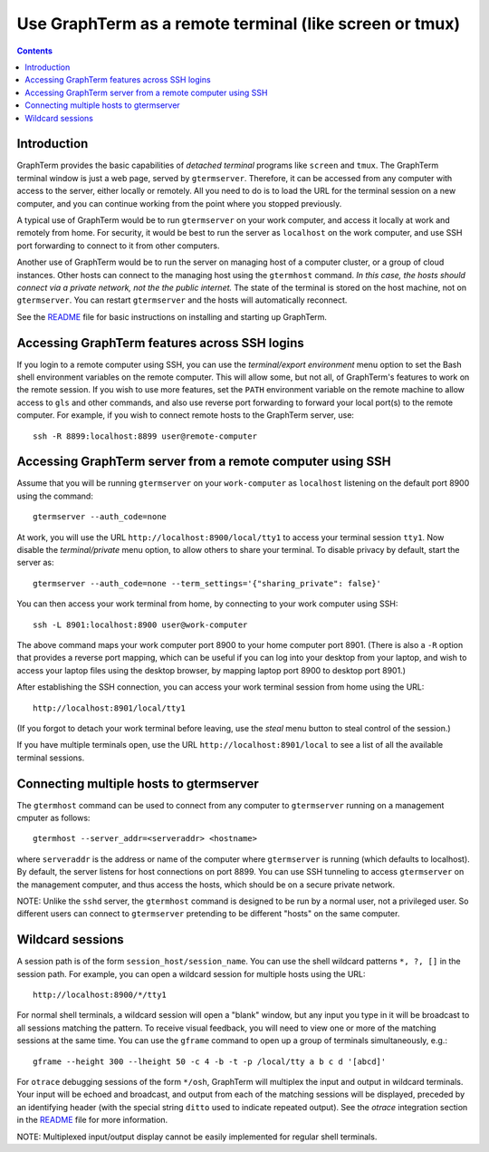 Use GraphTerm as a remote terminal (like screen or tmux)
***************************************************************************************
.. contents::


Introduction
======================================================================

GraphTerm provides the basic capabilities of *detached terminal* programs like
``screen`` and ``tmux``. The GraphTerm terminal window is just a web page,
served by ``gtermserver``. Therefore, it can be accessed from any computer
with access to the server, either locally or remotely. All you need to do
is to load the URL for the terminal session on a new computer, and you can
continue working from the point where you stopped previously.

A typical use of GraphTerm would be to run
``gtermserver`` on your work computer, and access it locally at work
and remotely from home. For security, it would be best to run the server
as ``localhost`` on the work computer, and use SSH port forwarding to
connect to it from other computers.

Another use of GraphTerm would be to run the server on managing host of a computer
cluster, or a group of cloud instances. Other hosts can connect to the managing
host using the ``gtermhost`` command. *In this case, the hosts should
connect via a private network, not the the public internet.* The state of the terminal is
stored on the host machine, not on ``gtermserver``. You can restart ``gtermserver``
and the hosts will automatically reconnect.

See the `README <http://code.mindmeldr.com/graphterm/README.html>`_
file for basic instructions on installing and starting up GraphTerm.

Accessing GraphTerm features across SSH logins
======================================================================================

If you login to a remote computer using SSH, you can use the
*terminal/export environment*  menu option to set the Bash shell
environment variables on the remote computer. This will allow
some, but not all, of GraphTerm's features to work on the remote
session. If you wish to use more features, set the ``PATH`` environment
variable on the remote machine to allow access to ``gls`` and other
commands, and also use reverse port forwarding to forward your
local port(s) to the remote computer. For example, if you wish
to connect remote hosts to the GraphTerm server, use::

   ssh -R 8899:localhost:8899 user@remote-computer


Accessing GraphTerm server from a remote computer using SSH 
======================================================================================

Assume that you will be running ``gtermserver`` on your ``work-computer`` as
``localhost`` listening on the default port 8900 using the command::

  gtermserver --auth_code=none

At work, you will use the URL ``http://localhost:8900/local/tty1`` to access
your terminal session ``tty1``. Now disable the *terminal/private* menu
option, to allow others to share your terminal. To disable privacy by
default, start the server as::

  gtermserver --auth_code=none --term_settings='{"sharing_private": false}'

You can then access your work terminal from home, by connecting to your work computer using SSH::

  ssh -L 8901:localhost:8900 user@work-computer

The above command maps your work computer port 8900 to your home computer port 8901.
(There is also a ``-R`` option that provides a reverse port mapping, which can be useful if
you can log into your desktop from your laptop, and wish to access
your laptop files using the desktop browser, by mapping laptop port 8900 to
desktop port 8901.)

After establishing the SSH connection, you can access your work terminal session from
home using the URL::

  http://localhost:8901/local/tty1

(If you forgot to detach your work terminal before leaving, use the
*steal* menu button to steal control of the session.)

If you have multiple terminals open, use the URL ``http://localhost:8901/local`` to
see a list of all the available terminal sessions.

Connecting multiple hosts to gtermserver
======================================================================================


The ``gtermhost`` command can be used to connect from any computer to
``gtermserver`` running on a management cmputer as follows::

     gtermhost --server_addr=<serveraddr> <hostname>

where ``serveraddr`` is the address or name of the computer where
``gtermserver`` is running (which defaults to localhost).
By default, the server listens for host
connections on port 8899. You can use SSH tunneling to
access ``gtermserver`` on the management computer, and thus access the
hosts, which should be on a secure private network.

NOTE: Unlike the ``sshd`` server, the ``gtermhost`` command is designed to
be run by a normal user, not a privileged user. So different users can
connect to ``gtermserver`` pretending to be different "hosts"
on the same computer. 

Wildcard sessions
======================================================================================

A session path is of the form ``session_host/session_name``. You can
use the shell wildcard patterns ``*, ?, []`` in the session path. For
example, you can open a wildcard session for multiple hosts using the URL::

      http://localhost:8900/*/tty1

For normal shell terminals, a wildcard session will open a "blank" window,
but any input you type in it will be broadcast to all sessions
matching the pattern. To receive visual feedback,
you will need to view one or more of the matching sessions at the
same time. You can use the ``gframe`` command to open up a group of
terminals simultaneously, e.g.::

    gframe --height 300 --lheight 50 -c 4 -b -t -p /local/tty a b c d '[abcd]'


For ``otrace`` debugging sessions of the form ``*/osh``, GraphTerm
will multiplex the input and output in wildcard terminals. Your input
will be echoed and broadcast, and output from each of the matching
sessions will be displayed, preceded by an identifying header
(with the special string ``ditto`` used to indicate repeated output).
See the *otrace* integration section in the
`README <http://code.mindmeldr.com/graphterm/README.html>`_
file for more information.

NOTE: Multiplexed input/output display cannot be easily implemented for
regular shell terminals.
